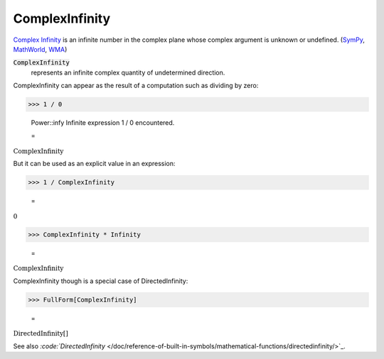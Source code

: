 ComplexInfinity
===============

`Complex Infinity <https://en.wikipedia.org/wiki/Infinity#Complex_analysis>`_     is an infinite number in the complex plane whose complex argument     is unknown or undefined. (`SymPy <https://docs.sympy.org/latest/modules/core.html#sympy.core.numbers.ComplexInfinity>`_, `MathWorld <https://mathworld.wolfram.com/ComplexInfinity.html>`_, `WMA <https://reference.wolfram.com/language/ref/ComplexInfinity.html>`_)


:code:`ComplexInfinity`
    represents an infinite complex quantity of undetermined direction.





ComplexInfinity can appear as the result of a computation such as dividing by zero:

>>> 1 / 0

    Power::infy Infinite expression 1 / 0 encountered.

    =
:math:`\text{ComplexInfinity}`



But it can be used as an explicit value in an expression:

>>> 1 / ComplexInfinity

    =
:math:`0`


>>> ComplexInfinity * Infinity

    =
:math:`\text{ComplexInfinity}`



ComplexInfinity though is a special case of DirectedInfinity:

>>> FullForm[ComplexInfinity]

    =
:math:`\text{DirectedInfinity}\left[\right]`



See also `:code:`DirectedInfinity`  </doc/reference-of-built-in-symbols/mathematical-functions/directedinfinity/>`_.